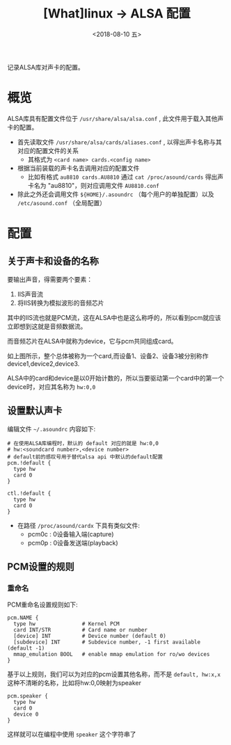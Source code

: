#+TITLE: [What]linux -> ALSA 配置
#+DATE:  <2018-08-10 五> 
#+TAGS: driver
#+LAYOUT: post 
#+CATEGORIES: linux, operations, ALSA
#+NAME: <linux_driver_ALSA_config.org>
#+OPTIONS: ^:nil 
#+OPTIONS: ^:{}

记录ALSA库对声卡的配置。
#+BEGIN_HTML
<!--more-->
#+END_HTML
* 概览
ALSA库具有配置文件位于 =/usr/share/alsa/alsa.conf= , 此文件用于载入其他声卡的配置。
- 首先读取文件 =/usr/share/alsa/cards/aliases.conf= , 以得出声卡名称与其对应的配置文件的关系
  + 其格式为 =<card name> cards.<config name>= 
- 根据当前装载的声卡名去调用对应的配置文件
  + 比如有格式 =au8810 cards.AU8810= 通过 =cat /proc/asound/cards= 得出声卡名为 "au8810"，则对应调用文件 =AU8810.conf=
- 除此之外还会调用文件 =${HOME}/.asoundrc= （每个用户的单独配置）以及 =/etc/asound.conf= （全局配置）
* 配置
** 关于声卡和设备的名称
要输出声音，得需要两个要素：
1. IIS声音流
2. 将IIS转换为模拟波形的音频芯片

其中的IIS流也就是PCM流，这在ALSA中也是这么称呼的，所以看到pcm就应该立即想到这就是音频数据流。

而音频芯片在ALSA中就称为device，它与pcm共同组成card。

[[./alsa_name.jpg]]

如上图所示，整个总体被称为一个card,而设备1、设备2、设备3被分别称作device1,device2,device3.

ALSA中的card和device是以0开始计数的，所以当要驱动第一个card中的第一个device时，对应其名称为 =hw:0,0=
** 设置默认声卡
编辑文件 =~/.asoundrc= 内容如下:
#+BEGIN_EXAMPLE
  # 在使用ALSA库编程时，默认的 default 对应的就是 hw:0,0
  # hw:<soundcard number>,<device number>
  # default前的感叹号用于替代alsa api 中默认的default配置
  pcm.!default {
    type hw
    card 0
  }

  ctl.!default {
    type hw           
    card 0
  }
#+END_EXAMPLE
- 在路径 =/proc/asound/cardx= 下具有类似文件:
  + pcm0c : 0设备输入端(capture)
  + pcm0p : 0设备发送端(playback)
** PCM设置的规则
*** 重命名
PCM重命名设置规则如下:
#+BEGIN_EXAMPLE
  pcm.NAME {
    type hw               # Kernel PCM
    card INT/STR          # Card name or number
    [device] INT          # Device number (default 0)     
    [subdevice] INT       # Subdevice number, -1 first available (default -1)
    mmap_emulation BOOL   # enable mmap emulation for ro/wo devices
  }
#+END_EXAMPLE
基于以上规则，我们可以为对应的pcm设置其他名称，而不是 =default, hw:x,x= 这种不清晰的名称，比如将hw:0,0映射为speaker
#+BEGIN_EXAMPLE
  pcm.speaker {
    type hw
    card 0
    device 0
  }
#+END_EXAMPLE
这样就可以在编程中使用 =speaker= 这个字符串了




